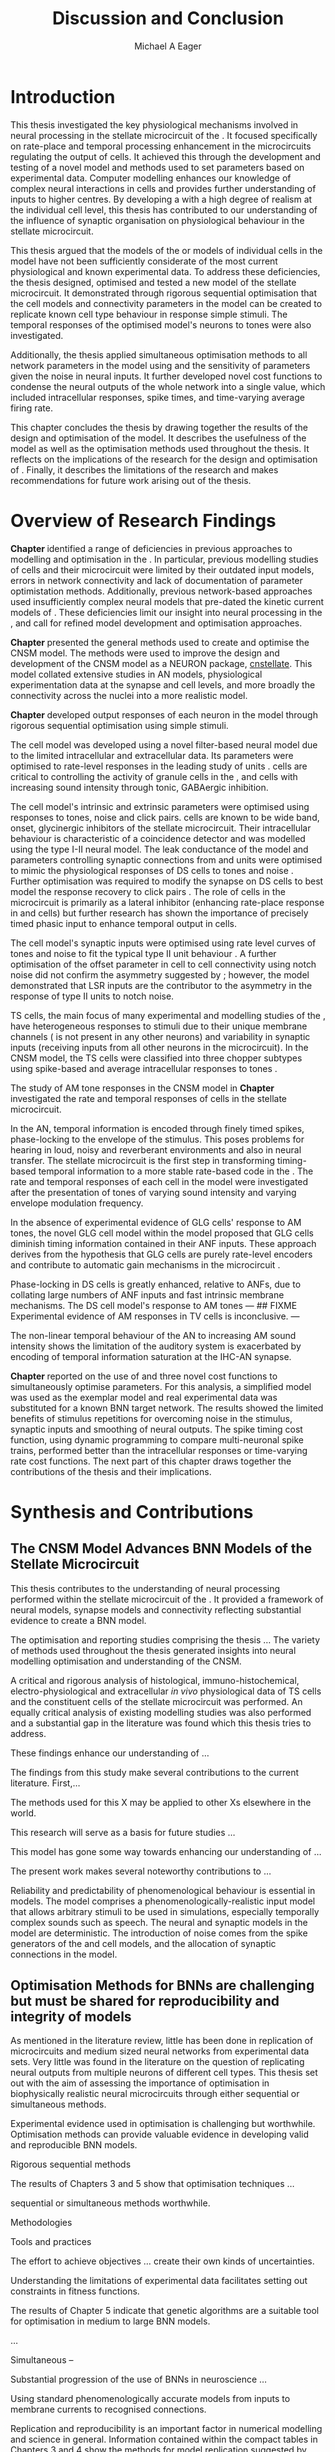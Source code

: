 #+title: Discussion and Conclusion
#+AUTHOR: Michael A Eager
#+DATE:
#+LATEX_CLASS: UoM-draft-org-article
#+BIBLIOGRAPHY: ../org-manuscript/bib/MyBib plainnat
#+TODO: REFTEX

#+LaTeX:\setcounter{chapter}{5}
#+LaTeX: \chapter{Discussion and Conclusion}\label{sec:FinalChapter}

# \yellownote{
# Usually the discussion has the following parts:
#     It should state the main findings of the study in one or two sentences.
#     The discussion should consider the methods, and address possible shortcomings. Defend your answers, if necessary, by explaining both why your answer is satisfactory and why others are not. Only by giving both sides to the argument can you make your explanation convincing.
#     Identify potential weaknesses, and comment the relative importance of these to your interpretation of the results and how they may affect the validity of the findings. When identifying limits and weaknesses, avoid using an apologetic tone.
#     Support the answers with the results. State why they are acceptable and how they are consistent with previously published knowledge on the topic.
#     Discuss any unexpected findings. When discussing an unexpected finding, begin the paragraph with the finding and then describe it.
#     Explain how the results and conclusions of this study are important and how they influence our knowledge or understanding of the problem being examined.
#     Provide no more than two recommendations for further research. Do not offer suggestions which could have been done within the study, as this shows there has been inadequate examination and interpretation of the data.
# }

# \yellownote{This chapter in not complete and will undergo changes.}

* Introduction
:PROPERTIES:
:CUSTOM_ID: sec:FinalChapter:Intro
:END:

This thesis investigated the key physiological mechanisms involved in neural processing in the stellate microcircuit of the \CN. 
It focused specifically on rate-place and temporal processing enhancement in the microcircuits regulating the output of \TS cells. 
It achieved this through the development and testing of a novel \CNSM model and methods used to set parameters based on
experimental data. 
Computer modelling enhances our knowledge of complex neural interactions in \TS cells and provides further understanding of inputs to higher centres.  
By developing a \BNN with a high degree of realism at the individual cell level, this thesis has contributed to our understanding of the influence of synaptic organisation on physiological behaviour in the stellate microcircuit.

This thesis argued that the \BNN models of the \CN or models of individual cells in the \CNSM model have not been sufficiently considerate of the most current physiological and known experimental data.
To address these deficiencies, the thesis designed, optimised and tested a new model of the stellate microcircuit.
It demonstrated through rigorous sequential optimisation that the cell models and connectivity parameters in the \CNSM model can be created to replicate known cell type behaviour in response simple stimuli.  
The temporal responses of the optimised \CNSM model's neurons to \AM tones were also investigated.  

Additionally, the thesis applied simultaneous optimisation methods to all network parameters in the \CNSM model using \GAs and the sensitivity of parameters given the noise in neural inputs.  
It further developed novel cost functions to condense the neural outputs of the whole network into a single value, which included intracellular responses, spike times, and time-varying average firing rate.


This chapter concludes the thesis by drawing together the results of the design and optimisation of the \CNSM model.  
It describes the usefulness of the model as well as the optimisation methods used throughout the thesis.  
It reflects on the implications of the research for the design and optimisation of \BNNs.
Finally, it describes the limitations of the research and makes recommendations for future work arising out of the thesis.

# \yellownote{ Restating in the aims of the thesis }
# This project was undertaken to design ...... and evaluate .....


# This thesis has provided ...
# Through studies of XYZ ..., the thesis has shown that ABC
# I have argued
# I have demonstrated
# I have further developed ..
# Draws together the findings of the design and optimisation of the CNSM model.
# It describes the usefulness of the model as well as the optimisation methods used throughout the thesis.
# It canvasses the limitations of the research and makes recommendations for future work.


* Overview of Research Findings 

# \yellownote{Summary of the findings and general implications}

# These findings suggest that in general ......

# The results of this research support the idea that .......

# using standard phenomenologically accurate models

# using publicly available models

# replication and reproducibility


# ------------------
*Chapter \ref{sec:IntroChapter}* identified a range of deficiencies in previous approaches to modelling and optimisation in the \CN.  
In particular, previous modelling studies of \TS cells and their microcircuit were limited by their outdated input \AN models, errors in network connectivity and lack of documentation of parameter optimistation methods.  
Additionally, previous network-based approaches used insufficiently complex neural models that pre-dated the kinetic current models of \citet{RothmanManis:2003b}.  
These deficiencies limit our insight into neural processing in the \CN, and call for refined model development and optimisation approaches.


# Taken together, 
# To overcome these deficiencies 
# create challenges for getting the best out of BNN models of the auditory system.
# Making increased use 
# - Designed better models and better testing of the models 
# - In particular, the neural cell models used in previous modelling research did not
#  use advances in current models introduced by Rothman and Manis
#  previous modelling research in the CN has not

# AN model deficiencies in previous CN models
# Rothman and Manis highly specialised current models unique to the mammalian VCN
# Use of synaptic connections with sound evidence support
# Demonstration of methods to show how netpwkr parameters were achieved

# introduced the importance of the TS cell and the \CN stellate
# microcircuit to the auditory pathway

# need to create  
# The gap in the literature ... biophysically-realistic models of TS cells and its
# constituent microcircuit (the CNSM) using accurate input models, accurate
# membrane current models


# Chapter \ref{sec:IntroChapter} also introduced the general techniques of
# parameter setting in BNN models.
# Analytical optimisation techniques of spiking neural networks and individual
# current channels are not suitable to BNN models which have large numbers of
# parameters and noisy search spaces.

# Communication of how parameters are discovered/fitted/optimised in BNN models in
# existing models of the CN are limited .

# --------------------
*Chapter \ref{sec:MethodsChapter}* presented the general methods used to create and optimise the CNSM model.
The methods were used to improve the design and development of the CNSM model as a
NEURON package, [[latex:progname][cnstellate]].
This model collated extensive studies in AN models, physiological  experimentation data at the synapse and  cell levels, and more broadly the connectivity across the nuclei into a more realistic model.


# Taken together, the methods introduced in Chapter \ref{sec:MethodsChapter} were
# packaged to form the basis for the \CNSM model.

# The Carney AN model, the Rothman and Manis neural models, and synaptic
# connectivity of the stellate microcircuit were packaged into a NEURON BNN model.


# This included introducing the Carney periphery AN model, membrane current models
# of \citet{RothmanManis:2003b}


#  and its particular version used in this thesis. The Zilany version of the
#  Carney model is most recent detailed model of the AN periphery phenomenological
#  model

# -------------- 
# In *Chapter \ref{sec:ModelChapter}*, sequential simple optimisation was used in the
# development of cell models and their connectivity in the CNSM model ...

*Chapter \ref{sec:ModelChapter}* developed output responses of each neuron in
 the \CNSM model through rigorous sequential optimisation using simple stimuli.
# and connectivity parameters in the \CNSM model can be created to replicate known
# behaviour to tones and noise.
The \GLG cell model was developed using a novel filter-based neural model due to
the limited intracellular and extracellular data.  
Its parameters were optimised to rate-level responses in the leading study of \GCD units
\citep{GhoshalKim:1996}.  \GLG cells are critical to controlling the activity of
granule cells in the \GCD, \DS and \TS cells with increasing sound intensity through
tonic, GABAergic inhibition.

The \DS cell model's intrinsic and extrinsic parameters were optimised using responses to tones, noise and click pairs.  
\DS cells are known to be wide band, onset, glycinergic inhibitors of the stellate microcircuit.  
Their intracellular behaviour is characteristic of a coincidence detector and was modelled using the type I-II \RM neural model.  
The leak conductance of the model and parameters controlling synaptic connections from \ANF and \GLG units were optimised to mimic
the physiological responses of DS cells to tones and noise \citep{ArnottWallaceEtAl:2004}.  
Further optimisation was required to modify the \GABAa synapse on DS cells to best model the response recovery to click pairs
\citep{BackoffPalombiEtAl:1997}. 
The role of \DS cells in the microcircuit is primarily as a lateral inhibitor (enhancing rate-place response in \TS and \TV
cells) but further research has shown the importance of precisely timed phasic input to enhance temporal output in \TS cells.

The \TV cell model's synaptic inputs were optimised using rate level curves of tones and noise to fit the typical type II \DCN unit behaviour
\citep{SpirouDavisEtAl:1999}.  
A further optimisation of the offset parameter in \DS cell to \TV cell connectivity using notch noise did not confirm the asymmetry suggested by \citet{ReissYoung:2005}; however, the model demonstrated that LSR inputs are the contributor to the asymmetry in the response of type II units to notch noise.

TS cells, the main focus of many experimental and modelling studies of the \CN, have heterogeneous responses to stimuli due to their unique membrane channels (\IKA is not present in any other neurons) and variability in synaptic inputs  (receiving inputs from all other neurons in the microcircuit).
In the CNSM model, the TS cells were classified into three chopper subtypes using spike-based and average intracellular responses to tones \citep{PaoliniClareyEtAl:2005}. 

# -------------------
The study of AM tone responses in the CNSM model in *Chapter
\ref{sec:AMChapter}* investigated the rate and temporal responses of cells in
the stellate microcircuit. 
# Temporal information in the auditory system is important for animal communications and location of sounds.
In the AN, temporal information is encoded through finely timed spikes,
phase-locking to the envelope of the stimulus. This poses problems for hearing in loud,
noisy and reverberant environments and also in neural transfer.  The stellate
microcircuit is the first step in transforming timing-based temporal information
to a more stable rate-based code in the \IC.
The rate and temporal responses of each cell in the \CNSM model were investigated
after the presentation of \AM tones of varying sound intensity and varying
envelope modulation frequency.

In the absence of experimental evidence of GLG cells' response to AM tones, the 
novel GLG cell model within the \CNSM model proposed that GLG cells diminish timing information contained in their ANF inputs.
These approach derives from the hypothesis that GLG cells are purely rate-level encoders and contribute to 
automatic gain mechanisms in the microcircuit \citep{FerragamoGoldingEtAl:1998}.  

Phase-locking in DS cells is greatly enhanced, relative to ANFs, due to collating large numbers of ANF inputs 
and fast intrinsic membrane mechanisms.
The DS cell model's response to AM tones  ---
## FIXME
Experimental evidence of AM responses in TV cells is inconclusive. ---

The non-linear temporal behaviour of the AN to increasing AM sound intensity shows 
the limitation of the auditory system is exacerbated by encoding of temporal information 
saturation at the IHC-AN synapse. 


*Chapter \ref{sec:GAChapter}* reported on the use of \GAs and three novel
cost functions to simultaneously optimise \BNN parameters. For this analysis, a simplified \CNSM
model was used as the exemplar \BNN model and real experimental data was substituted for a known BNN target network.
The results showed the limited benefits of stimulus repetitions for overcoming noise in the stimulus, synaptic inputs and smoothing of neural outputs.
The spike timing cost function, using dynamic programming to compare multi-neuronal spike trains, performed better than the intracellular responses or time-varying rate cost functions.
The next part of this chapter draws together the contributions of the thesis and their implications.


#  . of findings and sets out the contributions of the thesis.



* Synthesis and Contributions
:PROPERTIES:
:CUSTOM_ID: sec:FinalChapter:Contrib
:END:


** The CNSM Model Advances BNN Models of the Stellate Microcircuit

# Par 1
This thesis contributes to the understanding of neural processing performed within the stellate microcircuit of the \CN.  
It provided a framework of neural models, synapse models and connectivity reflecting substantial evidence to create a BNN model.  


The optimisation and reporting studies comprising the thesis ...  
The variety of methods used throughout the thesis generated insights into neural modelling optimisation and understanding of the CNSM.

# par 2
A critical and rigorous analysis of histological, immuno-histochemical,
electro-physiological and extracellular /in vivo/ physiological data of TS cells
and the constituent cells of the stellate microcircuit was performed.  An
equally critical analysis of existing modelling studies was also performed and a
substantial gap in the literature was found which this thesis tries to address.

# Par 3
These findings enhance our understanding of ...


The findings from this study make several contributions to the current literature. First,... 

The methods used for this X may be applied to other Xs elsewhere in the world. 

This research will serve as a basis for future studies ... 

This model has gone some way towards enhancing our understanding of ... 

The present work makes several noteworthy contributions to ...

# Par 4
Reliability and predictability of phenomenological behaviour is essential in \BNN models.
The \CNSM model comprises a phenomenologically-realistic \AN input model \citep{ZilanyCarney:2010} 
that allows arbitrary stimuli to be used in simulations, especially temporally complex sounds such as speech.
The neural and synaptic models in the \CNSM model are deterministic.  
The introduction of noise comes from the spike generators of the \ANF and \GLG cell models, and the 
allocation of synaptic connections in the \CNSM model.

 

** Optimisation Methods for BNNs are challenging but must be shared for reproducibility and integrity of models
 :PROPERTIES:
 :CUSTOM_ID: sec:FinalChapter:OptBNN
 :END:

# Par 1
As mentioned in the literature review, little has been done in replication of
microcircuits and medium sized neural networks from experimental data sets.
Very little was found in the literature on the question of replicating neural
outputs from multiple neurons of different cell types.  This thesis set out with
the aim of assessing the importance of optimisation in biophysically realistic
neural microcircuits through either sequential or simultaneous methods.


# Par 2
Experimental evidence used in optimisation is challenging but worthwhile.
Optimisation methods can provide valuable evidence in developing valid and
reproducible BNN models.

Rigorous sequential methods

The results of Chapters 3 and 5 show that optimisation techniques ... 

sequential
or simultaneous methods worthwhile.  

# Par 3
Methodologies 

Tools and practices

The effort to achieve objectives ... create their own kinds of uncertainties.

Understanding the limitations of experimental data facilitates setting out constraints in fitness functions.


The results of Chapter 5 indicate that genetic algorithms are a suitable tool for optimisation in medium to large BNN models.


...

Simultaneous  -- 

Substantial progression of the use of BNNs in neuroscience ...

Using standard phenomenologically accurate models from inputs to membrane
currents to recognised connections.


# Par 4
Replication and reproducibility is an important factor in numerical modelling
and science in general. Information contained within the compact tables in
Chapters 3 and 4 show the methods for model replication suggested by
\citet{NordlieGewaltigEtAl:2009}.  Reproducibility of simulations is best
performed through using publically available, open source software of the model
and analysis scripts.  




* Limitation of the Research
 :PROPERTIES:
 :CUSTOM_ID: sec:FinalChapter:Limitations
 :END:


The specific limitations of the studies in this thesis were canvassed in the
relevant chapters. The limitations of the \CNSM model, described and developed in Chapter 3, relate
to the specificity of the neural models' morphology and the exclusion of synaptic connections
without solid foundations

 inclusion or exclusion of experimental data used in each optimisation step


A number of caveats need to be noted regarding the present study.

The most important limitation lies in the fact that the \CNSM model does not have
cells and synaptic connections that have known interactions with neurons in the
microcircuit.  An example of these are the variety of \DCN cells connecting with
TV cells, commisural neurons of the contralateral \CN, 
GABAergic collaterals of the periolivary region and cholinergic \MOC
collaterals interacting with neurons in the \VCN.

Several limitations of this model need to be acknowledged 

spatial resolution of the filterbank \AN and \CN 
CF fields

morphologically complex neural models 




The current model was unable to analyse these variables

The current model was not designed to evaluate factors relating to

Our findings in this thess are subject to at lest three limitations.  Firstly, ...




A number of caveats need to be noted regarding the present study.

The current research was not specifically designed to evaluate factors related to ......




* Recommendations for Future Work
 :PROPERTIES:
 :CUSTOM_ID: sec:FinalChapter:FutureWork
 :END:

# \yellownote{Future Work: 
# Don’t view this necessarily as a list of the limitations of your thesis.
# Think of what you would do if you had an extra year in your Ph.D.
# Don’t worry – this is not for your advisor to hold your feet to the fire.
# Think of 2-3 other follow-on Ph.D. dissertations that you can envision}


Fundamental questions about the behaviour of \TS cells remain for exploration
\citep{OertelWrightEtAl:2011}.  Do intrinsic membrane mechanism or network and
synaptic mechanisms play a greater role in the behaviour of \TS cells?  How are
the different categories of \ANFs (\LSR and \HSR) processed by \TS cell
microcircuit?  What are the effects of synaptic connections and how do these
effect the temporal and spectral representation across the population of \TS
cells?  Can the optimised \CNSM model reproduce responses to complex stimuli
(vowels, double vowels, comodulation masking release)?  While answering these
questions was beyond the scope of this thesis, the model and optimisation
methods established in the thesis provide valuable tools for use in those
inquiries.

\yellownote{Further studies in simulating effects of blocking specific
connections can be achieved through manipulation of the \CNSM model's
parameters.  Further simulations on the pharmacological effects of GABA and
glycine blockers
\citep{EvansZhao:1998,EvansZhao:1993a,BackoffShadduckEtAl:1999,CasparyBackoffEtAl:1994,PalombiCaspary:1992}
or other modulating neurotransmitters from non-auditory inputs
\citep{MuldersPaoliniEtAl:2003}.}


\yellownote{Further studies on commissural inputs? Labelled \DS cells project
widely to the VCN and DCN; and in some cases to the contralateral CN in the same
manner \citep{SmithMassieEtAl:2005,ArnottWallaceEtAl:2004} In vivo studies have
already shown the effects of commisural inhibition of first spike responses to
tones \citep{NeedhamPaolini:2007,NeedhamPaolini:2006,NeedhamPaolini:2003}.}

\yellownote{Explore better GA techniques on limited data from multiunit
recordings.  Explore better GAs or hybrid algorithms that enhance the best
parameters with localised search}



Additionally, enhanced understanding of the complex processing done by the
cochlear nucleus may also contribute to refinement of hearing-impairment
devices.  Further understanding how the processing of sound in noisy
environments works within the network could aid in developing new sound
processing strategies for the cochlear implant and hearing aids.


# This thesis identifies  a number of priorities for further research.

# bang xyz


# using standard phenomenologically accurate models

# using publically available models

# replication and reproducibility











 Further development is needed to enhance the robustness of
 the cost function methods to input noise, especially for sensitivity and
 robustness of inhibitory connections in the \CN stellate network.





* Concluding Remarks


In computational neuroscience the development of BNN models is a promising means
by which we can understand highly complex neural processing.  The accuracy of
this understanding relies on the quality of design and optimisation methods used
upon the experimental data.  This thesis presented a novel BNN model of the
cochlear nucleus stellate microcircuit, which was optimised using rigorous
sequential methods and simultaneous genetic algorithms.  The thesis demonstrates
the utility of this approach for BNN models and out understanding of neural
processing.








# \yellownote{Summary of the findings and general implications}
# These findings suggest that in general ......
# The results of this research support the idea that .......


# These findings enhance our understanding of ......

# This research will serve as a base for future studies and ...

# The findings from this study make several contributions to the current literature. First,...

# The methods used for this X may be applied to other Xs elsewhere in the world.


# \yellownote{ Suggesting implications }
 
# Evidence from this study suggest that ...

# The results of this study indicate that

# The results of this research support the idea that ...


# \yellownote{Significance and Research contribution}








# * Conclusion

 \yellownote{Conclusions: Be reflective and honest. What were the lessons
 learned? What were the overall insights? Did you solve the problem completely?
 How much progress have we made in your field because of your work. Don’t bore
 the reader with a cut-and-paste of your Introduction chapter.}

#+BEGIN_LaTeX
  \ifthenelse{\isundefined{\manuscript}}{\newpage\singlespacing\bibliographystyle{plainnat} \bibliography{../org-manuscript/bib/MyBib}\newpage \printglossaries\newpage\listoftodos}{}
#+END_LaTeX
